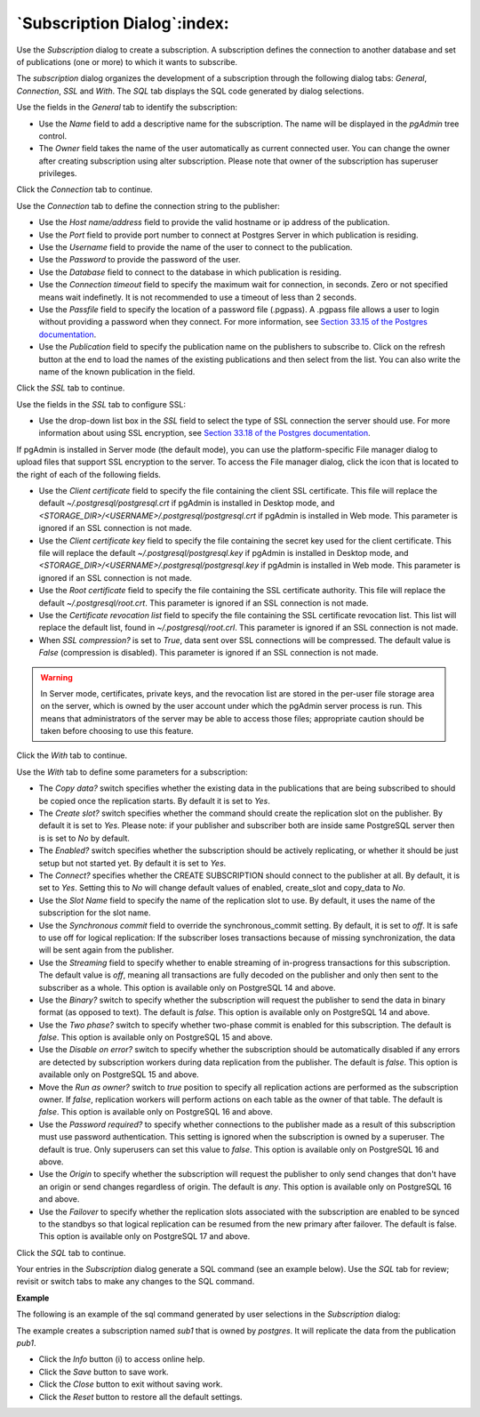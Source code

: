 .. subscription_dialog:

****************************
`Subscription Dialog`:index:
****************************

Use the *Subscription* dialog to create a subscription. A subscription defines the connection to another database and set of publications (one or more) to which it wants to subscribe.

The *subscription* dialog organizes the development of a subscription through the following dialog tabs: *General*, *Connection*, *SSL* and *With*. The *SQL* tab displays the SQL code generated by dialog selections.

.. image:: images/subscription_general.png
    :alt: Subscription dialog general tab
    :align: center

Use the fields in the *General* tab to identify the subscription:

* Use the *Name* field to add a descriptive name for the subscription. The name will be displayed in the *pgAdmin* tree control.
* The *Owner* field takes the name of the user automatically as current connected user. You can change the owner after creating subscription using alter subscription. Please note that owner of the subscription has superuser privileges.

Click the *Connection* tab to continue.

.. image:: images/subscription_connection.png
    :alt: Subscription dialog connection tab
    :align: center

Use the *Connection* tab to define the connection string to the publisher:

* Use the *Host name/address* field to provide the valid hostname or ip address of the publication.
* Use the *Port* field to provide port number to connect at Postgres Server in which publication is residing.
* Use the *Username* field to provide the name of the user to connect to the publication.
* Use the *Password* to provide the password of the user.
* Use the *Database* field to connect to the database in which publication is residing.
* Use the *Connection timeout* field to specify the maximum wait for connection, in seconds. Zero or not specified means wait indefinetly. It is not recommended to use a timeout of less than 2 seconds.
* Use the *Passfile* field to specify the location of a password file (.pgpass). A .pgpass file allows a user to login without providing a password when they connect.  For more information, see `Section 33.15 of the Postgres documentation <https://www.postgresql.org/docs/current/libpq-pgpass.html>`_.
* Use the *Publication* field to specify the publication name on the publishers to subscribe to. Click on the refresh button at the end to load the names of the existing publications and then select from the list. You can also write the name of the known publication in the field.

Click the *SSL* tab to continue.

.. image:: images/subscription_ssl.png
    :alt: Subscription dialog ssl tab
    :align: center

Use the fields in the *SSL* tab to configure SSL:

* Use the drop-down list box in the *SSL* field to select the type of SSL
  connection the server should use. For more information about using SSL
  encryption, see
  `Section 33.18 of the Postgres documentation <https://www.postgresql.org/docs/current/libpq-ssl.html>`_.

If pgAdmin is installed in Server mode (the default mode), you can use the
platform-specific File manager dialog to upload files that support SSL
encryption to the server.  To access the File manager dialog, click the
icon that is located to the right of each of the following fields.

* Use the *Client certificate* field to specify the file containing the client
  SSL certificate.  This file will replace the default
  *~/.postgresql/postgresql.crt* if pgAdmin is installed in Desktop mode, and
  *<STORAGE_DIR>/<USERNAME>/.postgresql/postgresql.crt* if pgAdmin is installed
  in Web mode. This parameter is ignored if an SSL connection is not made.
* Use the *Client certificate key* field to specify the file containing the
  secret key used for the client certificate.  This file will replace the
  default *~/.postgresql/postgresql.key* if pgAdmin is installed in Desktop
  mode, and *<STORAGE_DIR>/<USERNAME>/.postgresql/postgresql.key* if pgAdmin
  is installed in Web mode. This parameter is ignored if an SSL connection is
  not made.
* Use the *Root certificate* field to specify the file containing the SSL
  certificate authority.  This file will replace the default
  *~/.postgresql/root.crt*. This parameter is ignored if an SSL connection is
  not made.
* Use the *Certificate revocation list* field to specify the file containing
  the SSL certificate revocation list.  This list will replace the default list,
  found in *~/.postgresql/root.crl*. This parameter is ignored if an SSL
  connection is not made.
* When *SSL compression?* is set to *True*, data sent over SSL connections will
  be compressed.  The default value is *False* (compression is disabled).  This
  parameter is ignored if an SSL connection is not made.

.. warning:: In Server mode, certificates, private keys, and the revocation list
    are stored in the per-user file storage area on the server, which is owned
    by the user account under which the pgAdmin server process is run. This
    means that administrators of the server may be able to access those files;
    appropriate caution should be taken before choosing to use this feature.

Click the *With* tab to continue.

.. image:: images/subscription_with_1.png
    :alt: Subscription dialog with tab
    :align: center

.. image:: images/subscription_with_2.png
    :alt: Subscription dialog with tab
    :align: center

Use the *With* tab to define some parameters for a subscription:

* The *Copy data?* switch specifies whether the existing data in the publications that are being subscribed to should be copied once the replication starts. By default it is set to *Yes*.
* The *Create slot?* switch specifies whether the command should create the replication slot on the publisher. By default it is set to *Yes*. Please note: if your publisher and subscriber both are inside same PostgreSQL server then is is set to *No* by default.
* The *Enabled?* switch specifies whether the subscription should be actively replicating, or whether it should be just setup but not started yet. By default it is set to *Yes*.
* The *Connect?* specifies whether the CREATE SUBSCRIPTION should connect to the publisher at all. By default, it is set to *Yes*. Setting this to *No* will change default values of enabled, create_slot and copy_data to *No*.
* Use the *Slot Name* field to specify the name of the replication slot to use. By default, it uses the name of the subscription for the slot name.
* Use the *Synchronous commit* field to override the synchronous_commit setting. By default, it is set to *off*. It is safe to use off for logical replication: If the subscriber loses transactions because of missing synchronization, the data will be sent again from the publisher.
* Use the *Streaming* field to specify whether to enable streaming of in-progress transactions for this subscription. The default value is *off*, meaning all transactions are fully decoded on the publisher and only then sent to the subscriber as a whole. This option is available only on PostgreSQL 14 and above.
* Use the *Binary?* switch to specify whether the subscription will request the publisher to send the data in binary format (as opposed to text). The default is *false*. This option is available only on PostgreSQL 14 and above.
* Use the *Two phase?* switch to specify whether two-phase commit is enabled for this subscription. The default is *false*. This option is available only on PostgreSQL 15 and above.
* Use the *Disable on error?* switch to specify whether the subscription should be automatically disabled if any errors are detected by subscription workers during data replication from the publisher. The default is *false*. This option is available only on PostgreSQL 15 and above.
* Move the *Run as owner?* switch to *true* position to specify all replication actions are performed as the subscription owner. If *false*, replication workers will perform actions on each table as the owner of that table. The default is *false*. This option is available only on PostgreSQL 16 and above.
* Use the *Password required?* to specify whether connections to the publisher made as a result of this subscription must use password authentication. This setting is ignored when the subscription is owned by a superuser. The default is true. Only superusers can set this value to *false*. This option is available only on PostgreSQL 16 and above.
* Use the *Origin* to specify whether the subscription will request the publisher to only send changes that don't have an origin or send changes regardless of origin. The default is *any*. This option is available only on PostgreSQL 16 and above.
* Use the *Failover* to specify whether the replication slots associated with the subscription are enabled to be synced to the standbys so that logical replication can be resumed from the new primary after failover. The default is false. This option is available only on PostgreSQL 17 and above.

Click the *SQL* tab to continue.

Your entries in the *Subscription* dialog generate a SQL command (see an example below). Use the *SQL* tab for review; revisit or switch tabs to make any changes to the SQL command.

**Example**

The following is an example of the sql command generated by user selections in
the *Subscription* dialog:

.. image:: images/subscription_sql.png
    :alt: Subscription dialog sql tab
    :align: center

The example creates a subscription named *sub1* that is owned by *postgres*. It will replicate the data from the publication *pub1*.

* Click the *Info* button (i) to access online help.
* Click the *Save* button to save work.
* Click the *Close* button to exit without saving work.
* Click the *Reset* button to restore all the default settings.

